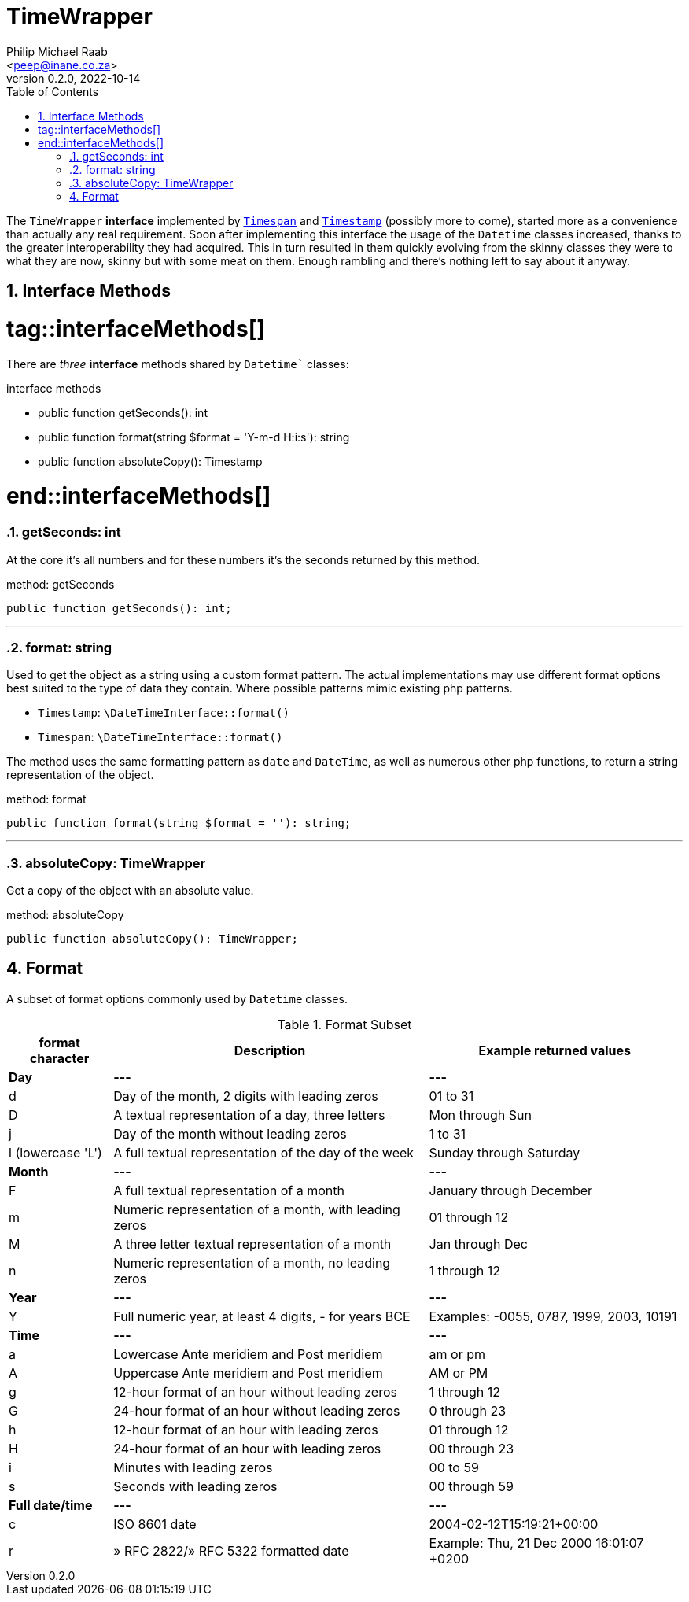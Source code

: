 = TimeWrapper
:author: Philip Michael Raab
:email: <peep@inane.co.za>
:revnumber: 0.2.0
:revdate: 2022-10-14
:experimental:
:table-stripes: even
:icons: font
:source-highlighter: highlight.js
:sectnums: |,all|
:toc: auto

The `TimeWrapper` *interface* implemented by link:timespan.adoc[`Timespan`] and link:timestamp.adoc[`Timestamp`] (possibly more to come), started more as a convenience than actually any real requirement. Soon after implementing this interface the usage of the `Datetime` classes increased, thanks to the greater interoperability they had acquired. This in turn resulted in them quickly evolving from the skinny classes they were to what they are now, skinny but with some meat on them. Enough rambling and there's nothing left to say about it anyway.

<<<

== Interface Methods

# tag::interfaceMethods[]

There are _three_ *interface* methods shared by `Datetime`` classes:

.interface methods
* public function getSeconds(): int
* public function format(string $format = 'Y-m-d H:i:s'): string
* public function absoluteCopy(): Timestamp

# end::interfaceMethods[]

=== getSeconds: int

At the core it's all numbers and for these numbers it's the seconds returned by this method.

.method: getSeconds
[source,php]
----
public function getSeconds(): int;
----

***

=== format: string

Used to get the object as a string using a custom format pattern. The actual implementations may use different format options best suited to the type of data they contain. Where possible patterns mimic existing php patterns.

* `Timestamp`: `\DateTimeInterface::format()`
* `Timespan`: `\DateTimeInterface::format()`


The method uses the same formatting pattern as `date` and `DateTime`, as well as numerous other php functions, to return a string representation of the object.

.method: format
[source,php]
----
public function format(string $format = ''): string;
----

***

=== absoluteCopy: TimeWrapper

Get a copy of the object with an absolute value.

.method: absoluteCopy
[source,php]
----
public function absoluteCopy(): TimeWrapper;
----

== Format

A subset of format options commonly used by `Datetime` classes.

.Format Subset
["%autowidth"opts="header"]
|===
| format character  | Description                                           | Example returned values
| *Day*             | *---*                                                 | *---*
| d	                | Day of the month, 2 digits with leading zeros         | 01 to 31
| D                 | A textual representation of a day, three letters      | Mon through Sun
| j                 | Day of the month without leading zeros                | 1 to 31
| l (lowercase 'L') | A full textual representation of the day of the week  | Sunday through Saturday
| *Month*           | *---*                                                 | *---*
| F                 | A full textual representation of a month              | January through December
| m                 | Numeric representation of a month, with leading zeros | 01 through 12
| M                 | A three letter textual representation of a month      | Jan through Dec
| n                 | Numeric representation of a month, no leading zeros   | 1 through 12
| *Year*            | *---*                                                 | *---*
| Y                 | Full numeric year, at least 4 digits, - for years BCE | Examples: -0055, 0787, 1999, 2003, 10191
| *Time*            | *---*                                                 | *---*
| a                 | Lowercase Ante meridiem and Post meridiem             | am or pm
| A                 | Uppercase Ante meridiem and Post meridiem             | AM or PM
| g                 | 12-hour format of an hour without leading zeros       | 1 through 12
| G                 | 24-hour format of an hour without leading zeros       | 0 through 23
| h                 | 12-hour format of an hour with leading zeros          | 01 through 12
| H                 | 24-hour format of an hour with leading zeros          | 00 through 23
| i                 | Minutes with leading zeros                            | 00 to 59
| s                 | Seconds with leading zeros                            | 00 through 59
| *Full date/time*  | *---*                                                 | *---*
| c	                | ISO 8601 date                                         | 2004-02-12T15:19:21+00:00
| r                 | » RFC 2822/» RFC 5322 formatted date                  | Example: Thu, 21 Dec 2000 16:01:07 +0200
|===
